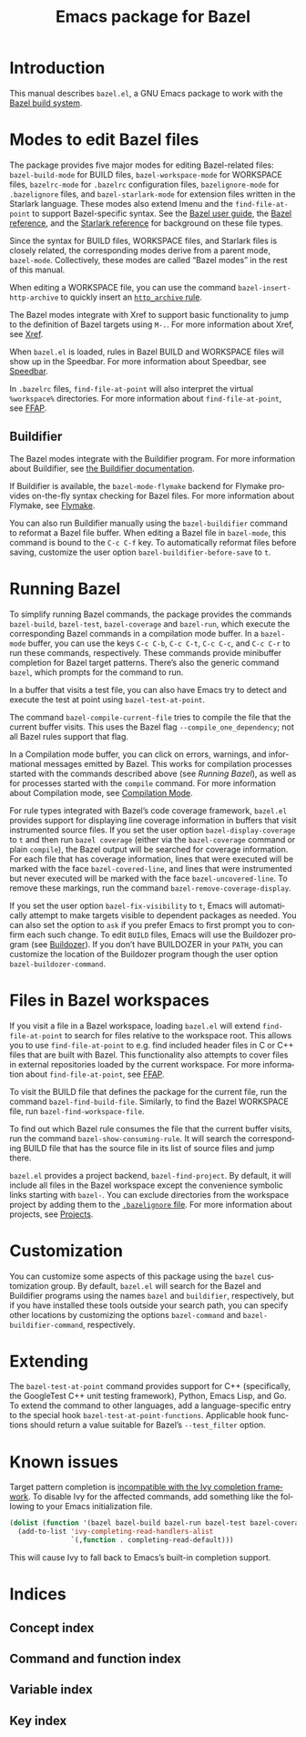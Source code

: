 # Copyright 2021, 2022 Google LLC
#
# Licensed under the Apache License, Version 2.0 (the "License");
# you may not use this file except in compliance with the License.
# You may obtain a copy of the License at
#
#     https://www.apache.org/licenses/LICENSE-2.0
#
# Unless required by applicable law or agreed to in writing, software
# distributed under the License is distributed on an "AS IS" BASIS,
# WITHOUT WARRANTIES OR CONDITIONS OF ANY KIND, either express or implied.
# See the License for the specific language governing permissions and
# limitations under the License.

#+TITLE: Emacs package for Bazel
#+LANGUAGE: en
#+OPTIONS: author:nil date:nil
#+EXPORT_FILE_NAME: bazel.el.texi
#+TEXINFO_FILENAME: bazel.el.info
#+TEXINFO_DIR_CATEGORY: Emacs
#+TEXINFO_DIR_TITLE: bazel.el: (bazel.el)
#+TEXINFO_DIR_DESC: Working with the Bazel build system

* Introduction

This manual describes ~bazel.el~, a GNU Emacs package to work with the
[[https://bazel.build/][Bazel build system]].

* Modes to edit Bazel files
:PROPERTIES:
:ALT_TITLE: Bazel modes
:END:
#+CINDEX: Bazel modes

#+FINDEX: bazel-build-mode
#+FINDEX: bazel-workspace-mode
#+FINDEX: bazelrc-mode
#+FINDEX: bazelignore-mode
#+FINDEX: bazel-starlark-mode
The package provides five major modes for editing Bazel-related files:
~bazel-build-mode~ for BUILD files, ~bazel-workspace-mode~ for WORKSPACE files,
~bazelrc-mode~ for =.bazelrc= configuration files, ~bazelignore-mode~ for
=.bazelignore= files, and ~bazel-starlark-mode~ for extension files written in
the Starlark language.  These modes also extend Imenu and the
~find-file-at-point~ to support Bazel-specific syntax.  See the
[[https://docs.bazel.build/guide.html][Bazel user guide]], the
[[https://docs.bazel.build/build-ref.html][Bazel reference]], and the
[[https://docs.bazel.build/skylark/concepts.html][Starlark reference]] for
background on these file types.

#+FINDEX: bazel-mode
Since the syntax for BUILD files, WORKSPACE files, and Starlark files is
closely related, the corresponding modes derive from a parent mode,
~bazel-mode~.  Collectively, these modes are called “Bazel modes” in the rest
of this manual.

#+FINDEX: bazel-insert-http-archive
When editing a WORKSPACE file, you can use the command
~bazel-insert-http-archive~ to quickly insert an
[[https://docs.bazel.build/repo/http.html#http_archive][~http_archive~ rule]].

#+CINDEX: Xref
#+KINDEX: M-.
The Bazel modes integrate with Xref to support basic functionality to jump to
the definition of Bazel targets using =M-.=.  For more information about Xref,
see [[info:Emacs#Xref][Xref]].

#+CINDEX: Speedbar
#+FINDEX: speedbar
When =bazel.el= is loaded, rules in Bazel BUILD and WORKSPACE files will show
up in the Speedbar.  For more information about Speedbar, see
[[info:Emacs#Speedbar][Speedbar]].

#+CINDEX: FFAP, for @samp{.bazelrc} files
In =.bazelrc= files, ~find-file-at-point~ will also interpret the virtual
~%workspace%~ directories.  For more information about ~find-file-at-point~,
see [[info:Emacs#FFAP][FFAP]].

** Buildifier
#+CINDEX: Buildifier

The Bazel modes integrate with the Buildifier program.  For more information
about Buildifier, see
[[https://github.com/bazelbuild/buildtools/tree/master/buildifier][the
Buildifier documentation]].

#+CINDEX: Flymake
#+FINDEX: bazel-mode-flymake
If Buildifier is available, the ~bazel-mode-flymake~ backend for Flymake
provides on-the-fly syntax checking for Bazel files.  For more information
about Flymake, see [[info:Flymake][Flymake]].

#+FINDEX: bazel-buildifier
#+VINDEX: bazel-buildifier-before-save
#+KINDEX: C-c C-f
You can also run Buildifier manually using the ~bazel-buildifier~ command to
reformat a Bazel file buffer.  When editing a Bazel file in ~bazel-mode~, this
command is bound to the =C-c C-f= key.  To automatically reformat files before
saving, customize the user option ~bazel-buildifier-before-save~ to ~t~.

* Running Bazel

#+FINDEX: bazel
#+FINDEX: bazel-build
#+FINDEX: bazel-test
#+FINDEX: bazel-coverage
#+FINDEX: bazel-run
#+KINDEX: C-c C-b
#+KINDEX: C-c C-t
#+KINDEX: C-c C-c
#+KINDEX: C-c C-r
To simplify running Bazel commands, the package provides the commands
~bazel-build~, ~bazel-test~, ~bazel-coverage~ and ~bazel-run~, which execute
the corresponding Bazel commands in a compilation mode buffer.  In a
~bazel-mode~ buffer, you can use the keys =C-c C-b=, =C-c C-t=, =C-c C-c=, and
=C-c C-r= to run these commands, respectively.  These commands provide
minibuffer completion for Bazel target patterns.  There’s also the generic
command ~bazel~, which prompts for the command to run.

#+FINDEX: bazel-test-at-point
In a buffer that visits a test file, you can also have Emacs try to detect and
execute the test at point using ~bazel-test-at-point~.

#+FINDEX: bazel-compile-current-file
The command ~bazel-compile-current-file~ tries to compile the file that the
current buffer visits.  This uses the Bazel flag =--compile_one_dependency=;
not all Bazel rules support that flag.

In a Compilation mode buffer, you can click on errors, warnings, and
informational messages emitted by Bazel.  This works for compilation processes
started with the commands described above (see [[Running Bazel]]), as well as
for processes started with the ~compile~ command.  For more information about
Compilation mode, see [[info:Emacs#Compilation Mode][Compilation Mode]].

#+CINDEX: Code coverage
#+VINDEX: bazel-display-coverage
#+VINDEX: bazel-covered-line
#+VINDEX: bazel-uncovered-line
#+FINDEX: bazel-remove-coverage-display
For rule types integrated with Bazel’s code coverage framework, =bazel.el=
provides support for displaying line coverage information in buffers that visit
instrumented source files.  If you set the user option ~bazel-display-coverage~
to ~t~ and then run =bazel coverage= (either via the ~bazel-coverage~ command
or plain ~compile~), the Bazel output will be searched for coverage
information.  For each file that has coverage information, lines that were
executed will be marked with the face ~bazel-covered-line~, and lines that were
instrumented but never executed will be marked with the face
~bazel-uncovered-line~.  To remove these markings, run the command
~bazel-remove-coverage-display~.

#+CINDEX: Visibility
#+VINDEX: bazel-fix-visibility
#+VINDEX: bazel-buildozer-command
If you set the user option ~bazel-fix-visibility~ to ~t~, Emacs will
automatically attempt to make targets visible to dependent packages as needed.
You can also set the option to ~ask~ if you prefer Emacs to first prompt you to
confirm each such change.  To edit =BUILD= files, Emacs will use the Buildozer
program (see
[[https://github.com/bazelbuild/buildtools/blob/master/buildozer/README.md][Buildozer]]).
If you don’t have BUILDOZER in your ~PATH~, you can customize the location of
the Buildozer program though the user option ~bazel-buildozer-command~.

* Files in Bazel workspaces

#+CINDEX: FFAP, for files in workspaces
If you visit a file in a Bazel workspace, loading =bazel.el= will extend
~find-file-at-point~ to search for files relative to the workspace root.  This
allows you to use ~find-file-at-point~ to e.g. find included header files in C
or C++ files that are built with Bazel.  This functionality also attempts to
cover files in external repositories loaded by the current workspace.  For more
information about ~find-file-at-point~, see [[info:Emacs#FFAP][FFAP]].

#+FINDEX: bazel-find-build-file
#+FINDEX: bazel-find-workspace-file
To visit the BUILD file that defines the package for the current file, run the
command ~bazel-find-build-file~.  Similarly, to find the Bazel WORKSPACE file,
run ~bazel-find-workspace-file~.

#+FINDEX: bazel-show-consuming-rule
To find out which Bazel rule consumes the file that the current buffer visits,
run the command ~bazel-show-consuming-rule~.  It will search the corresponding
BUILD file that has the source file in its list of source files and jump there.

#+CINDEX: Projects
=bazel.el= provides a project backend, ~bazel-find-project~.  By default, it
will include all files in the Bazel workspace except the convenience symbolic
links starting with =bazel-=.  You can exclude directories from the workspace
project by adding them to the
[[https://docs.bazel.build/guide.html#bazelignore][=.bazelignore= file]].  For
more information about projects, see [[info:emacs#Projects][Projects]].

* Customization

#+VINDEX: bazel-command
#+VINDEX: bazel-buildifier-command
You can customize some aspects of this package using the ~bazel~ customization
group.  By default, =bazel.el= will search for the Bazel and Buildifier
programs using the names =bazel= and =buildifier=, respectively, but if you
have installed these tools outside your search path, you can specify other
locations by customizing the options ~bazel-command~ and
~bazel-buildifier-command~, respectively.

* Extending

#+VINDEX: bazel-test-at-point-functions
The ~bazel-test-at-point~ command provides support for C++ (specifically, the
GoogleTest C++ unit testing framework), Python, Emacs Lisp, and Go.  To extend
the command to other languages, add a language-specific entry to the special
hook ~bazel-test-at-point-functions~.  Applicable hook functions should return
a value suitable for Bazel’s =--test_filter= option.

* Known issues

Target pattern completion is
[[https://github.com/abo-abo/swiper/issues/2872][incompatible with the Ivy
completion framework]].  To disable Ivy for the affected commands, add
something like the following to your Emacs initialization file.

#+BEGIN_SRC emacs-lisp
(dolist (function '(bazel bazel-build bazel-run bazel-test bazel-coverage))
  (add-to-list 'ivy-completing-read-handlers-alist
               `(,function . completing-read-default)))
#+END_SRC

#+TEXINFO: @noindent
This will cause Ivy to fall back to Emacs’s built-in completion support.

* Indices

** Concept index
:PROPERTIES:
:INDEX: cp
:END:

** Command and function index
:PROPERTIES:
:INDEX: fn
:END:

** Variable index
:PROPERTIES:
:INDEX: vr
:END:

** Key index
:PROPERTIES:
:INDEX: ky
:END:

# Local Variables:
# org-adapt-indentation: nil
# org-edit-src-content-indentation: 0
# End:
